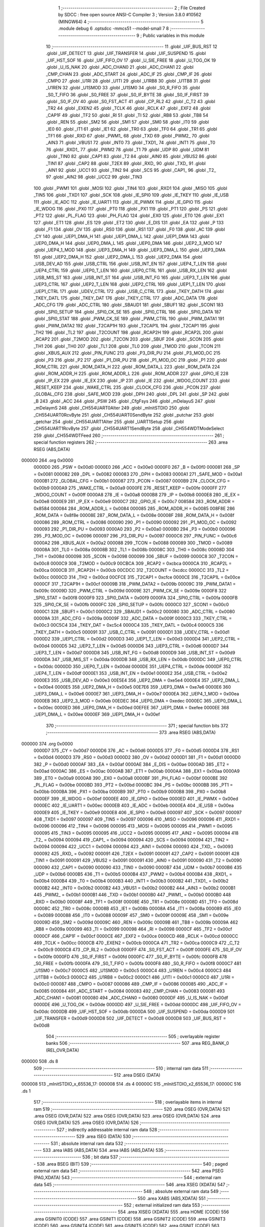                                       1 ;--------------------------------------------------------
                                      2 ; File Created by SDCC : free open source ANSI-C Compiler
                                      3 ; Version 3.8.0 #10562 (MINGW64)
                                      4 ;--------------------------------------------------------
                                      5 	.module debug
                                      6 	.optsdcc -mmcs51 --model-small
                                      7 	
                                      8 ;--------------------------------------------------------
                                      9 ; Public variables in this module
                                     10 ;--------------------------------------------------------
                                     11 	.globl _UIF_BUS_RST
                                     12 	.globl _UIF_DETECT
                                     13 	.globl _UIF_TRANSFER
                                     14 	.globl _UIF_SUSPEND
                                     15 	.globl _UIF_HST_SOF
                                     16 	.globl _UIF_FIFO_OV
                                     17 	.globl _U_SIE_FREE
                                     18 	.globl _U_TOG_OK
                                     19 	.globl _U_IS_NAK
                                     20 	.globl _ADC_CHAN0
                                     21 	.globl _ADC_CHAN1
                                     22 	.globl _CMP_CHAN
                                     23 	.globl _ADC_START
                                     24 	.globl _ADC_IF
                                     25 	.globl _CMP_IF
                                     26 	.globl _CMPO
                                     27 	.globl _U1RI
                                     28 	.globl _U1TI
                                     29 	.globl _U1RB8
                                     30 	.globl _U1TB8
                                     31 	.globl _U1REN
                                     32 	.globl _U1SMOD
                                     33 	.globl _U1SM0
                                     34 	.globl _S0_R_FIFO
                                     35 	.globl _S0_T_FIFO
                                     36 	.globl _S0_FREE
                                     37 	.globl _S0_IF_BYTE
                                     38 	.globl _S0_IF_FIRST
                                     39 	.globl _S0_IF_OV
                                     40 	.globl _S0_FST_ACT
                                     41 	.globl _CP_RL2
                                     42 	.globl _C_T2
                                     43 	.globl _TR2
                                     44 	.globl _EXEN2
                                     45 	.globl _TCLK
                                     46 	.globl _RCLK
                                     47 	.globl _EXF2
                                     48 	.globl _CAP1F
                                     49 	.globl _TF2
                                     50 	.globl _RI
                                     51 	.globl _TI
                                     52 	.globl _RB8
                                     53 	.globl _TB8
                                     54 	.globl _REN
                                     55 	.globl _SM2
                                     56 	.globl _SM1
                                     57 	.globl _SM0
                                     58 	.globl _IT0
                                     59 	.globl _IE0
                                     60 	.globl _IT1
                                     61 	.globl _IE1
                                     62 	.globl _TR0
                                     63 	.globl _TF0
                                     64 	.globl _TR1
                                     65 	.globl _TF1
                                     66 	.globl _RXD
                                     67 	.globl _PWM1_
                                     68 	.globl _TXD
                                     69 	.globl _PWM2_
                                     70 	.globl _AIN3
                                     71 	.globl _VBUS1
                                     72 	.globl _INT0
                                     73 	.globl _TXD1_
                                     74 	.globl _INT1
                                     75 	.globl _T0
                                     76 	.globl _RXD1_
                                     77 	.globl _PWM2
                                     78 	.globl _T1
                                     79 	.globl _UDP
                                     80 	.globl _UDM
                                     81 	.globl _TIN0
                                     82 	.globl _CAP1
                                     83 	.globl _T2
                                     84 	.globl _AIN0
                                     85 	.globl _VBUS2
                                     86 	.globl _TIN1
                                     87 	.globl _CAP2
                                     88 	.globl _T2EX
                                     89 	.globl _RXD_
                                     90 	.globl _TXD_
                                     91 	.globl _AIN1
                                     92 	.globl _UCC1
                                     93 	.globl _TIN2
                                     94 	.globl _SCS
                                     95 	.globl _CAP1_
                                     96 	.globl _T2_
                                     97 	.globl _AIN2
                                     98 	.globl _UCC2
                                     99 	.globl _TIN3
                                    100 	.globl _PWM1
                                    101 	.globl _MOSI
                                    102 	.globl _TIN4
                                    103 	.globl _RXD1
                                    104 	.globl _MISO
                                    105 	.globl _TIN5
                                    106 	.globl _TXD1
                                    107 	.globl _SCK
                                    108 	.globl _IE_SPI0
                                    109 	.globl _IE_TKEY
                                    110 	.globl _IE_USB
                                    111 	.globl _IE_ADC
                                    112 	.globl _IE_UART1
                                    113 	.globl _IE_PWMX
                                    114 	.globl _IE_GPIO
                                    115 	.globl _IE_WDOG
                                    116 	.globl _PX0
                                    117 	.globl _PT0
                                    118 	.globl _PX1
                                    119 	.globl _PT1
                                    120 	.globl _PS
                                    121 	.globl _PT2
                                    122 	.globl _PL_FLAG
                                    123 	.globl _PH_FLAG
                                    124 	.globl _EX0
                                    125 	.globl _ET0
                                    126 	.globl _EX1
                                    127 	.globl _ET1
                                    128 	.globl _ES
                                    129 	.globl _ET2
                                    130 	.globl _E_DIS
                                    131 	.globl _EA
                                    132 	.globl _P
                                    133 	.globl _F1
                                    134 	.globl _OV
                                    135 	.globl _RS0
                                    136 	.globl _RS1
                                    137 	.globl _F0
                                    138 	.globl _AC
                                    139 	.globl _CY
                                    140 	.globl _UEP1_DMA_H
                                    141 	.globl _UEP1_DMA_L
                                    142 	.globl _UEP1_DMA
                                    143 	.globl _UEP0_DMA_H
                                    144 	.globl _UEP0_DMA_L
                                    145 	.globl _UEP0_DMA
                                    146 	.globl _UEP2_3_MOD
                                    147 	.globl _UEP4_1_MOD
                                    148 	.globl _UEP3_DMA_H
                                    149 	.globl _UEP3_DMA_L
                                    150 	.globl _UEP3_DMA
                                    151 	.globl _UEP2_DMA_H
                                    152 	.globl _UEP2_DMA_L
                                    153 	.globl _UEP2_DMA
                                    154 	.globl _USB_DEV_AD
                                    155 	.globl _USB_CTRL
                                    156 	.globl _USB_INT_EN
                                    157 	.globl _UEP4_T_LEN
                                    158 	.globl _UEP4_CTRL
                                    159 	.globl _UEP0_T_LEN
                                    160 	.globl _UEP0_CTRL
                                    161 	.globl _USB_RX_LEN
                                    162 	.globl _USB_MIS_ST
                                    163 	.globl _USB_INT_ST
                                    164 	.globl _USB_INT_FG
                                    165 	.globl _UEP3_T_LEN
                                    166 	.globl _UEP3_CTRL
                                    167 	.globl _UEP2_T_LEN
                                    168 	.globl _UEP2_CTRL
                                    169 	.globl _UEP1_T_LEN
                                    170 	.globl _UEP1_CTRL
                                    171 	.globl _UDEV_CTRL
                                    172 	.globl _USB_C_CTRL
                                    173 	.globl _TKEY_DATH
                                    174 	.globl _TKEY_DATL
                                    175 	.globl _TKEY_DAT
                                    176 	.globl _TKEY_CTRL
                                    177 	.globl _ADC_DATA
                                    178 	.globl _ADC_CFG
                                    179 	.globl _ADC_CTRL
                                    180 	.globl _SBAUD1
                                    181 	.globl _SBUF1
                                    182 	.globl _SCON1
                                    183 	.globl _SPI0_SETUP
                                    184 	.globl _SPI0_CK_SE
                                    185 	.globl _SPI0_CTRL
                                    186 	.globl _SPI0_DATA
                                    187 	.globl _SPI0_STAT
                                    188 	.globl _PWM_CK_SE
                                    189 	.globl _PWM_CTRL
                                    190 	.globl _PWM_DATA1
                                    191 	.globl _PWM_DATA2
                                    192 	.globl _T2CAP1H
                                    193 	.globl _T2CAP1L
                                    194 	.globl _T2CAP1
                                    195 	.globl _TH2
                                    196 	.globl _TL2
                                    197 	.globl _T2COUNT
                                    198 	.globl _RCAP2H
                                    199 	.globl _RCAP2L
                                    200 	.globl _RCAP2
                                    201 	.globl _T2MOD
                                    202 	.globl _T2CON
                                    203 	.globl _SBUF
                                    204 	.globl _SCON
                                    205 	.globl _TH1
                                    206 	.globl _TH0
                                    207 	.globl _TL1
                                    208 	.globl _TL0
                                    209 	.globl _TMOD
                                    210 	.globl _TCON
                                    211 	.globl _XBUS_AUX
                                    212 	.globl _PIN_FUNC
                                    213 	.globl _P3_DIR_PU
                                    214 	.globl _P3_MOD_OC
                                    215 	.globl _P3
                                    216 	.globl _P2
                                    217 	.globl _P1_DIR_PU
                                    218 	.globl _P1_MOD_OC
                                    219 	.globl _P1
                                    220 	.globl _ROM_CTRL
                                    221 	.globl _ROM_DATA_H
                                    222 	.globl _ROM_DATA_L
                                    223 	.globl _ROM_DATA
                                    224 	.globl _ROM_ADDR_H
                                    225 	.globl _ROM_ADDR_L
                                    226 	.globl _ROM_ADDR
                                    227 	.globl _GPIO_IE
                                    228 	.globl _IP_EX
                                    229 	.globl _IE_EX
                                    230 	.globl _IP
                                    231 	.globl _IE
                                    232 	.globl _WDOG_COUNT
                                    233 	.globl _RESET_KEEP
                                    234 	.globl _WAKE_CTRL
                                    235 	.globl _CLOCK_CFG
                                    236 	.globl _PCON
                                    237 	.globl _GLOBAL_CFG
                                    238 	.globl _SAFE_MOD
                                    239 	.globl _DPH
                                    240 	.globl _DPL
                                    241 	.globl _SP
                                    242 	.globl _B
                                    243 	.globl _ACC
                                    244 	.globl _PSW
                                    245 	.globl _CfgFsys
                                    246 	.globl _mDelayuS
                                    247 	.globl _mDelaymS
                                    248 	.globl _CH554UART0Alter
                                    249 	.globl _mInitSTDIO
                                    250 	.globl _CH554UART0RcvByte
                                    251 	.globl _CH554UART0SendByte
                                    252 	.globl _putchar
                                    253 	.globl _getchar
                                    254 	.globl _CH554UART1Alter
                                    255 	.globl _UART1Setup
                                    256 	.globl _CH554UART1RcvByte
                                    257 	.globl _CH554UART1SendByte
                                    258 	.globl _CH554WDTModeSelect
                                    259 	.globl _CH554WDTFeed
                                    260 ;--------------------------------------------------------
                                    261 ; special function registers
                                    262 ;--------------------------------------------------------
                                    263 	.area RSEG    (ABS,DATA)
      000000                        264 	.org 0x0000
                           0000D0   265 _PSW	=	0x00d0
                           0000E0   266 _ACC	=	0x00e0
                           0000F0   267 _B	=	0x00f0
                           000081   268 _SP	=	0x0081
                           000082   269 _DPL	=	0x0082
                           000083   270 _DPH	=	0x0083
                           0000A1   271 _SAFE_MOD	=	0x00a1
                           0000B1   272 _GLOBAL_CFG	=	0x00b1
                           000087   273 _PCON	=	0x0087
                           0000B9   274 _CLOCK_CFG	=	0x00b9
                           0000A9   275 _WAKE_CTRL	=	0x00a9
                           0000FE   276 _RESET_KEEP	=	0x00fe
                           0000FF   277 _WDOG_COUNT	=	0x00ff
                           0000A8   278 _IE	=	0x00a8
                           0000B8   279 _IP	=	0x00b8
                           0000E8   280 _IE_EX	=	0x00e8
                           0000E9   281 _IP_EX	=	0x00e9
                           0000C7   282 _GPIO_IE	=	0x00c7
                           008584   283 _ROM_ADDR	=	0x8584
                           000084   284 _ROM_ADDR_L	=	0x0084
                           000085   285 _ROM_ADDR_H	=	0x0085
                           008F8E   286 _ROM_DATA	=	0x8f8e
                           00008E   287 _ROM_DATA_L	=	0x008e
                           00008F   288 _ROM_DATA_H	=	0x008f
                           000086   289 _ROM_CTRL	=	0x0086
                           000090   290 _P1	=	0x0090
                           000092   291 _P1_MOD_OC	=	0x0092
                           000093   292 _P1_DIR_PU	=	0x0093
                           0000A0   293 _P2	=	0x00a0
                           0000B0   294 _P3	=	0x00b0
                           000096   295 _P3_MOD_OC	=	0x0096
                           000097   296 _P3_DIR_PU	=	0x0097
                           0000C6   297 _PIN_FUNC	=	0x00c6
                           0000A2   298 _XBUS_AUX	=	0x00a2
                           000088   299 _TCON	=	0x0088
                           000089   300 _TMOD	=	0x0089
                           00008A   301 _TL0	=	0x008a
                           00008B   302 _TL1	=	0x008b
                           00008C   303 _TH0	=	0x008c
                           00008D   304 _TH1	=	0x008d
                           000098   305 _SCON	=	0x0098
                           000099   306 _SBUF	=	0x0099
                           0000C8   307 _T2CON	=	0x00c8
                           0000C9   308 _T2MOD	=	0x00c9
                           00CBCA   309 _RCAP2	=	0xcbca
                           0000CA   310 _RCAP2L	=	0x00ca
                           0000CB   311 _RCAP2H	=	0x00cb
                           00CDCC   312 _T2COUNT	=	0xcdcc
                           0000CC   313 _TL2	=	0x00cc
                           0000CD   314 _TH2	=	0x00cd
                           00CFCE   315 _T2CAP1	=	0xcfce
                           0000CE   316 _T2CAP1L	=	0x00ce
                           0000CF   317 _T2CAP1H	=	0x00cf
                           00009B   318 _PWM_DATA2	=	0x009b
                           00009C   319 _PWM_DATA1	=	0x009c
                           00009D   320 _PWM_CTRL	=	0x009d
                           00009E   321 _PWM_CK_SE	=	0x009e
                           0000F8   322 _SPI0_STAT	=	0x00f8
                           0000F9   323 _SPI0_DATA	=	0x00f9
                           0000FA   324 _SPI0_CTRL	=	0x00fa
                           0000FB   325 _SPI0_CK_SE	=	0x00fb
                           0000FC   326 _SPI0_SETUP	=	0x00fc
                           0000C0   327 _SCON1	=	0x00c0
                           0000C1   328 _SBUF1	=	0x00c1
                           0000C2   329 _SBAUD1	=	0x00c2
                           000080   330 _ADC_CTRL	=	0x0080
                           00009A   331 _ADC_CFG	=	0x009a
                           00009F   332 _ADC_DATA	=	0x009f
                           0000C3   333 _TKEY_CTRL	=	0x00c3
                           00C5C4   334 _TKEY_DAT	=	0xc5c4
                           0000C4   335 _TKEY_DATL	=	0x00c4
                           0000C5   336 _TKEY_DATH	=	0x00c5
                           000091   337 _USB_C_CTRL	=	0x0091
                           0000D1   338 _UDEV_CTRL	=	0x00d1
                           0000D2   339 _UEP1_CTRL	=	0x00d2
                           0000D3   340 _UEP1_T_LEN	=	0x00d3
                           0000D4   341 _UEP2_CTRL	=	0x00d4
                           0000D5   342 _UEP2_T_LEN	=	0x00d5
                           0000D6   343 _UEP3_CTRL	=	0x00d6
                           0000D7   344 _UEP3_T_LEN	=	0x00d7
                           0000D8   345 _USB_INT_FG	=	0x00d8
                           0000D9   346 _USB_INT_ST	=	0x00d9
                           0000DA   347 _USB_MIS_ST	=	0x00da
                           0000DB   348 _USB_RX_LEN	=	0x00db
                           0000DC   349 _UEP0_CTRL	=	0x00dc
                           0000DD   350 _UEP0_T_LEN	=	0x00dd
                           0000DE   351 _UEP4_CTRL	=	0x00de
                           0000DF   352 _UEP4_T_LEN	=	0x00df
                           0000E1   353 _USB_INT_EN	=	0x00e1
                           0000E2   354 _USB_CTRL	=	0x00e2
                           0000E3   355 _USB_DEV_AD	=	0x00e3
                           00E5E4   356 _UEP2_DMA	=	0xe5e4
                           0000E4   357 _UEP2_DMA_L	=	0x00e4
                           0000E5   358 _UEP2_DMA_H	=	0x00e5
                           00E7E6   359 _UEP3_DMA	=	0xe7e6
                           0000E6   360 _UEP3_DMA_L	=	0x00e6
                           0000E7   361 _UEP3_DMA_H	=	0x00e7
                           0000EA   362 _UEP4_1_MOD	=	0x00ea
                           0000EB   363 _UEP2_3_MOD	=	0x00eb
                           00EDEC   364 _UEP0_DMA	=	0xedec
                           0000EC   365 _UEP0_DMA_L	=	0x00ec
                           0000ED   366 _UEP0_DMA_H	=	0x00ed
                           00EFEE   367 _UEP1_DMA	=	0xefee
                           0000EE   368 _UEP1_DMA_L	=	0x00ee
                           0000EF   369 _UEP1_DMA_H	=	0x00ef
                                    370 ;--------------------------------------------------------
                                    371 ; special function bits
                                    372 ;--------------------------------------------------------
                                    373 	.area RSEG    (ABS,DATA)
      000000                        374 	.org 0x0000
                           0000D7   375 _CY	=	0x00d7
                           0000D6   376 _AC	=	0x00d6
                           0000D5   377 _F0	=	0x00d5
                           0000D4   378 _RS1	=	0x00d4
                           0000D3   379 _RS0	=	0x00d3
                           0000D2   380 _OV	=	0x00d2
                           0000D1   381 _F1	=	0x00d1
                           0000D0   382 _P	=	0x00d0
                           0000AF   383 _EA	=	0x00af
                           0000AE   384 _E_DIS	=	0x00ae
                           0000AD   385 _ET2	=	0x00ad
                           0000AC   386 _ES	=	0x00ac
                           0000AB   387 _ET1	=	0x00ab
                           0000AA   388 _EX1	=	0x00aa
                           0000A9   389 _ET0	=	0x00a9
                           0000A8   390 _EX0	=	0x00a8
                           0000BF   391 _PH_FLAG	=	0x00bf
                           0000BE   392 _PL_FLAG	=	0x00be
                           0000BD   393 _PT2	=	0x00bd
                           0000BC   394 _PS	=	0x00bc
                           0000BB   395 _PT1	=	0x00bb
                           0000BA   396 _PX1	=	0x00ba
                           0000B9   397 _PT0	=	0x00b9
                           0000B8   398 _PX0	=	0x00b8
                           0000EF   399 _IE_WDOG	=	0x00ef
                           0000EE   400 _IE_GPIO	=	0x00ee
                           0000ED   401 _IE_PWMX	=	0x00ed
                           0000EC   402 _IE_UART1	=	0x00ec
                           0000EB   403 _IE_ADC	=	0x00eb
                           0000EA   404 _IE_USB	=	0x00ea
                           0000E9   405 _IE_TKEY	=	0x00e9
                           0000E8   406 _IE_SPI0	=	0x00e8
                           000097   407 _SCK	=	0x0097
                           000097   408 _TXD1	=	0x0097
                           000097   409 _TIN5	=	0x0097
                           000096   410 _MISO	=	0x0096
                           000096   411 _RXD1	=	0x0096
                           000096   412 _TIN4	=	0x0096
                           000095   413 _MOSI	=	0x0095
                           000095   414 _PWM1	=	0x0095
                           000095   415 _TIN3	=	0x0095
                           000095   416 _UCC2	=	0x0095
                           000095   417 _AIN2	=	0x0095
                           000094   418 _T2_	=	0x0094
                           000094   419 _CAP1_	=	0x0094
                           000094   420 _SCS	=	0x0094
                           000094   421 _TIN2	=	0x0094
                           000094   422 _UCC1	=	0x0094
                           000094   423 _AIN1	=	0x0094
                           000093   424 _TXD_	=	0x0093
                           000092   425 _RXD_	=	0x0092
                           000091   426 _T2EX	=	0x0091
                           000091   427 _CAP2	=	0x0091
                           000091   428 _TIN1	=	0x0091
                           000091   429 _VBUS2	=	0x0091
                           000091   430 _AIN0	=	0x0091
                           000090   431 _T2	=	0x0090
                           000090   432 _CAP1	=	0x0090
                           000090   433 _TIN0	=	0x0090
                           0000B7   434 _UDM	=	0x00b7
                           0000B6   435 _UDP	=	0x00b6
                           0000B5   436 _T1	=	0x00b5
                           0000B4   437 _PWM2	=	0x00b4
                           0000B4   438 _RXD1_	=	0x00b4
                           0000B4   439 _T0	=	0x00b4
                           0000B3   440 _INT1	=	0x00b3
                           0000B2   441 _TXD1_	=	0x00b2
                           0000B2   442 _INT0	=	0x00b2
                           0000B2   443 _VBUS1	=	0x00b2
                           0000B2   444 _AIN3	=	0x00b2
                           0000B1   445 _PWM2_	=	0x00b1
                           0000B1   446 _TXD	=	0x00b1
                           0000B0   447 _PWM1_	=	0x00b0
                           0000B0   448 _RXD	=	0x00b0
                           00008F   449 _TF1	=	0x008f
                           00008E   450 _TR1	=	0x008e
                           00008D   451 _TF0	=	0x008d
                           00008C   452 _TR0	=	0x008c
                           00008B   453 _IE1	=	0x008b
                           00008A   454 _IT1	=	0x008a
                           000089   455 _IE0	=	0x0089
                           000088   456 _IT0	=	0x0088
                           00009F   457 _SM0	=	0x009f
                           00009E   458 _SM1	=	0x009e
                           00009D   459 _SM2	=	0x009d
                           00009C   460 _REN	=	0x009c
                           00009B   461 _TB8	=	0x009b
                           00009A   462 _RB8	=	0x009a
                           000099   463 _TI	=	0x0099
                           000098   464 _RI	=	0x0098
                           0000CF   465 _TF2	=	0x00cf
                           0000CF   466 _CAP1F	=	0x00cf
                           0000CE   467 _EXF2	=	0x00ce
                           0000CD   468 _RCLK	=	0x00cd
                           0000CC   469 _TCLK	=	0x00cc
                           0000CB   470 _EXEN2	=	0x00cb
                           0000CA   471 _TR2	=	0x00ca
                           0000C9   472 _C_T2	=	0x00c9
                           0000C8   473 _CP_RL2	=	0x00c8
                           0000FF   474 _S0_FST_ACT	=	0x00ff
                           0000FE   475 _S0_IF_OV	=	0x00fe
                           0000FD   476 _S0_IF_FIRST	=	0x00fd
                           0000FC   477 _S0_IF_BYTE	=	0x00fc
                           0000FB   478 _S0_FREE	=	0x00fb
                           0000FA   479 _S0_T_FIFO	=	0x00fa
                           0000F8   480 _S0_R_FIFO	=	0x00f8
                           0000C7   481 _U1SM0	=	0x00c7
                           0000C5   482 _U1SMOD	=	0x00c5
                           0000C4   483 _U1REN	=	0x00c4
                           0000C3   484 _U1TB8	=	0x00c3
                           0000C2   485 _U1RB8	=	0x00c2
                           0000C1   486 _U1TI	=	0x00c1
                           0000C0   487 _U1RI	=	0x00c0
                           000087   488 _CMPO	=	0x0087
                           000086   489 _CMP_IF	=	0x0086
                           000085   490 _ADC_IF	=	0x0085
                           000084   491 _ADC_START	=	0x0084
                           000083   492 _CMP_CHAN	=	0x0083
                           000081   493 _ADC_CHAN1	=	0x0081
                           000080   494 _ADC_CHAN0	=	0x0080
                           0000DF   495 _U_IS_NAK	=	0x00df
                           0000DE   496 _U_TOG_OK	=	0x00de
                           0000DD   497 _U_SIE_FREE	=	0x00dd
                           0000DC   498 _UIF_FIFO_OV	=	0x00dc
                           0000DB   499 _UIF_HST_SOF	=	0x00db
                           0000DA   500 _UIF_SUSPEND	=	0x00da
                           0000D9   501 _UIF_TRANSFER	=	0x00d9
                           0000D8   502 _UIF_DETECT	=	0x00d8
                           0000D8   503 _UIF_BUS_RST	=	0x00d8
                                    504 ;--------------------------------------------------------
                                    505 ; overlayable register banks
                                    506 ;--------------------------------------------------------
                                    507 	.area REG_BANK_0	(REL,OVR,DATA)
      000000                        508 	.ds 8
                                    509 ;--------------------------------------------------------
                                    510 ; internal ram data
                                    511 ;--------------------------------------------------------
                                    512 	.area DSEG    (DATA)
      000008                        513 _mInitSTDIO_x_65536_17:
      000008                        514 	.ds 4
      00000C                        515 _mInitSTDIO_x2_65536_17:
      00000C                        516 	.ds 1
                                    517 ;--------------------------------------------------------
                                    518 ; overlayable items in internal ram 
                                    519 ;--------------------------------------------------------
                                    520 	.area	OSEG    (OVR,DATA)
                                    521 	.area	OSEG    (OVR,DATA)
                                    522 	.area	OSEG    (OVR,DATA)
                                    523 	.area	OSEG    (OVR,DATA)
                                    524 	.area	OSEG    (OVR,DATA)
                                    525 	.area	OSEG    (OVR,DATA)
                                    526 ;--------------------------------------------------------
                                    527 ; indirectly addressable internal ram data
                                    528 ;--------------------------------------------------------
                                    529 	.area ISEG    (DATA)
                                    530 ;--------------------------------------------------------
                                    531 ; absolute internal ram data
                                    532 ;--------------------------------------------------------
                                    533 	.area IABS    (ABS,DATA)
                                    534 	.area IABS    (ABS,DATA)
                                    535 ;--------------------------------------------------------
                                    536 ; bit data
                                    537 ;--------------------------------------------------------
                                    538 	.area BSEG    (BIT)
                                    539 ;--------------------------------------------------------
                                    540 ; paged external ram data
                                    541 ;--------------------------------------------------------
                                    542 	.area PSEG    (PAG,XDATA)
                                    543 ;--------------------------------------------------------
                                    544 ; external ram data
                                    545 ;--------------------------------------------------------
                                    546 	.area XSEG    (XDATA)
                                    547 ;--------------------------------------------------------
                                    548 ; absolute external ram data
                                    549 ;--------------------------------------------------------
                                    550 	.area XABS    (ABS,XDATA)
                                    551 ;--------------------------------------------------------
                                    552 ; external initialized ram data
                                    553 ;--------------------------------------------------------
                                    554 	.area XISEG   (XDATA)
                                    555 	.area HOME    (CODE)
                                    556 	.area GSINIT0 (CODE)
                                    557 	.area GSINIT1 (CODE)
                                    558 	.area GSINIT2 (CODE)
                                    559 	.area GSINIT3 (CODE)
                                    560 	.area GSINIT4 (CODE)
                                    561 	.area GSINIT5 (CODE)
                                    562 	.area GSINIT  (CODE)
                                    563 	.area GSFINAL (CODE)
                                    564 	.area CSEG    (CODE)
                                    565 ;--------------------------------------------------------
                                    566 ; global & static initialisations
                                    567 ;--------------------------------------------------------
                                    568 	.area HOME    (CODE)
                                    569 	.area GSINIT  (CODE)
                                    570 	.area GSFINAL (CODE)
                                    571 	.area GSINIT  (CODE)
                                    572 ;--------------------------------------------------------
                                    573 ; Home
                                    574 ;--------------------------------------------------------
                                    575 	.area HOME    (CODE)
                                    576 	.area HOME    (CODE)
                                    577 ;--------------------------------------------------------
                                    578 ; code
                                    579 ;--------------------------------------------------------
                                    580 	.area CSEG    (CODE)
                                    581 ;------------------------------------------------------------
                                    582 ;Allocation info for local variables in function 'CfgFsys'
                                    583 ;------------------------------------------------------------
                                    584 ;	../include/debug.c:27: void	CfgFsys( )  
                                    585 ;	-----------------------------------------
                                    586 ;	 function CfgFsys
                                    587 ;	-----------------------------------------
      000078                        588 _CfgFsys:
                           000007   589 	ar7 = 0x07
                           000006   590 	ar6 = 0x06
                           000005   591 	ar5 = 0x05
                           000004   592 	ar4 = 0x04
                           000003   593 	ar3 = 0x03
                           000002   594 	ar2 = 0x02
                           000001   595 	ar1 = 0x01
                           000000   596 	ar0 = 0x00
                                    597 ;	../include/debug.c:34: SAFE_MOD = 0x55;
      000078 75 A1 55         [24]  598 	mov	_SAFE_MOD,#0x55
                                    599 ;	../include/debug.c:35: SAFE_MOD = 0xAA;
      00007B 75 A1 AA         [24]  600 	mov	_SAFE_MOD,#0xaa
                                    601 ;	../include/debug.c:42: CLOCK_CFG = CLOCK_CFG & ~ MASK_SYS_CK_SEL | 0x05;  // 16MHz	
      00007E 74 F8            [12]  602 	mov	a,#0xf8
      000080 55 B9            [12]  603 	anl	a,_CLOCK_CFG
      000082 FF               [12]  604 	mov	r7,a
      000083 43 07 05         [24]  605 	orl	ar7,#0x05
      000086 8F B9            [24]  606 	mov	_CLOCK_CFG,r7
                                    607 ;	../include/debug.c:57: SAFE_MOD = 0x00;
      000088 75 A1 00         [24]  608 	mov	_SAFE_MOD,#0x00
                                    609 ;	../include/debug.c:58: }
      00008B 22               [24]  610 	ret
                                    611 ;------------------------------------------------------------
                                    612 ;Allocation info for local variables in function 'mDelayuS'
                                    613 ;------------------------------------------------------------
                                    614 ;n                         Allocated to registers 
                                    615 ;------------------------------------------------------------
                                    616 ;	../include/debug.c:69: void	mDelayuS( uint16_t n )  // 以uS为单位延时
                                    617 ;	-----------------------------------------
                                    618 ;	 function mDelayuS
                                    619 ;	-----------------------------------------
      00008C                        620 _mDelayuS:
      00008C AE 82            [24]  621 	mov	r6,dpl
      00008E AF 83            [24]  622 	mov	r7,dph
                                    623 ;	../include/debug.c:82: while ( n ) {  // total = 12~13 Fsys cycles, 1uS @Fsys=12MHz
      000090                        624 00101$:
      000090 EE               [12]  625 	mov	a,r6
      000091 4F               [12]  626 	orl	a,r7
      000092 60 0D            [24]  627 	jz	00104$
                                    628 ;	../include/debug.c:83: ++ SAFE_MOD;  // 2 Fsys cycles, for higher Fsys, add operation here
      000094 05 A1            [12]  629 	inc	_SAFE_MOD
                                    630 ;	../include/debug.c:86: ++ SAFE_MOD;
      000096 05 A1            [12]  631 	inc	_SAFE_MOD
                                    632 ;	../include/debug.c:89: ++ SAFE_MOD;
      000098 05 A1            [12]  633 	inc	_SAFE_MOD
                                    634 ;	../include/debug.c:116: -- n;
      00009A 1E               [12]  635 	dec	r6
      00009B BE FF 01         [24]  636 	cjne	r6,#0xff,00116$
      00009E 1F               [12]  637 	dec	r7
      00009F                        638 00116$:
      00009F 80 EF            [24]  639 	sjmp	00101$
      0000A1                        640 00104$:
                                    641 ;	../include/debug.c:118: }
      0000A1 22               [24]  642 	ret
                                    643 ;------------------------------------------------------------
                                    644 ;Allocation info for local variables in function 'mDelaymS'
                                    645 ;------------------------------------------------------------
                                    646 ;n                         Allocated to registers 
                                    647 ;------------------------------------------------------------
                                    648 ;	../include/debug.c:127: void	mDelaymS( uint16_t n )                                                  // 以mS为单位延时
                                    649 ;	-----------------------------------------
                                    650 ;	 function mDelaymS
                                    651 ;	-----------------------------------------
      0000A2                        652 _mDelaymS:
      0000A2 AE 82            [24]  653 	mov	r6,dpl
      0000A4 AF 83            [24]  654 	mov	r7,dph
                                    655 ;	../include/debug.c:129: while ( n ) {
      0000A6                        656 00101$:
      0000A6 EE               [12]  657 	mov	a,r6
      0000A7 4F               [12]  658 	orl	a,r7
      0000A8 60 15            [24]  659 	jz	00104$
                                    660 ;	../include/debug.c:134: mDelayuS( 1000 );
      0000AA 90 03 E8         [24]  661 	mov	dptr,#0x03e8
      0000AD C0 07            [24]  662 	push	ar7
      0000AF C0 06            [24]  663 	push	ar6
      0000B1 12 00 8C         [24]  664 	lcall	_mDelayuS
      0000B4 D0 06            [24]  665 	pop	ar6
      0000B6 D0 07            [24]  666 	pop	ar7
                                    667 ;	../include/debug.c:136: -- n;
      0000B8 1E               [12]  668 	dec	r6
      0000B9 BE FF 01         [24]  669 	cjne	r6,#0xff,00116$
      0000BC 1F               [12]  670 	dec	r7
      0000BD                        671 00116$:
      0000BD 80 E7            [24]  672 	sjmp	00101$
      0000BF                        673 00104$:
                                    674 ;	../include/debug.c:138: }                                         
      0000BF 22               [24]  675 	ret
                                    676 ;------------------------------------------------------------
                                    677 ;Allocation info for local variables in function 'CH554UART0Alter'
                                    678 ;------------------------------------------------------------
                                    679 ;	../include/debug.c:147: void CH554UART0Alter()
                                    680 ;	-----------------------------------------
                                    681 ;	 function CH554UART0Alter
                                    682 ;	-----------------------------------------
      0000C0                        683 _CH554UART0Alter:
                                    684 ;	../include/debug.c:149: PIN_FUNC |= bUART0_PIN_X;                                                  //串口映射到P1.2和P1.3
      0000C0 AE C6            [24]  685 	mov	r6,_PIN_FUNC
      0000C2 43 06 10         [24]  686 	orl	ar6,#0x10
      0000C5 8E C6            [24]  687 	mov	_PIN_FUNC,r6
                                    688 ;	../include/debug.c:150: }
      0000C7 22               [24]  689 	ret
                                    690 ;------------------------------------------------------------
                                    691 ;Allocation info for local variables in function 'mInitSTDIO'
                                    692 ;------------------------------------------------------------
                                    693 ;x                         Allocated with name '_mInitSTDIO_x_65536_17'
                                    694 ;x2                        Allocated with name '_mInitSTDIO_x2_65536_17'
                                    695 ;------------------------------------------------------------
                                    696 ;	../include/debug.c:161: void	mInitSTDIO( )
                                    697 ;	-----------------------------------------
                                    698 ;	 function mInitSTDIO
                                    699 ;	-----------------------------------------
      0000C8                        700 _mInitSTDIO:
                                    701 ;	../include/debug.c:166: SM0 = 0;
                                    702 ;	assignBit
      0000C8 C2 9F            [12]  703 	clr	_SM0
                                    704 ;	../include/debug.c:167: SM1 = 1;
                                    705 ;	assignBit
      0000CA D2 9E            [12]  706 	setb	_SM1
                                    707 ;	../include/debug.c:168: SM2 = 0;                                                                   //串口0使用模式1
                                    708 ;	assignBit
      0000CC C2 9D            [12]  709 	clr	_SM2
                                    710 ;	../include/debug.c:170: RCLK = 0;                                                                  //UART0接收时钟
                                    711 ;	assignBit
      0000CE C2 CD            [12]  712 	clr	_RCLK
                                    713 ;	../include/debug.c:171: TCLK = 0;                                                                  //UART0发送时钟
                                    714 ;	assignBit
      0000D0 C2 CC            [12]  715 	clr	_TCLK
                                    716 ;	../include/debug.c:172: PCON |= SMOD;
      0000D2 AE 87            [24]  717 	mov	r6,_PCON
      0000D4 43 06 80         [24]  718 	orl	ar6,#0x80
      0000D7 8E 87            [24]  719 	mov	_PCON,r6
                                    720 ;	../include/debug.c:173: x = 10 * FREQ_SYS / UART0_BAUD / 16;                                       //如果更改主频，注意x的值不要溢出
      0000D9 75 08 11         [24]  721 	mov	_mInitSTDIO_x_65536_17,#0x11
      0000DC 75 09 04         [24]  722 	mov	(_mInitSTDIO_x_65536_17 + 1),#0x04
      0000DF E4               [12]  723 	clr	a
      0000E0 F5 0A            [12]  724 	mov	(_mInitSTDIO_x_65536_17 + 2),a
      0000E2 F5 0B            [12]  725 	mov	(_mInitSTDIO_x_65536_17 + 3),a
                                    726 ;	../include/debug.c:174: x2 = x % 10;
      0000E4 75 0D 0A         [24]  727 	mov	__modulong_PARM_2,#0x0a
      0000E7 F5 0E            [12]  728 	mov	(__modulong_PARM_2 + 1),a
      0000E9 F5 0F            [12]  729 	mov	(__modulong_PARM_2 + 2),a
      0000EB F5 10            [12]  730 	mov	(__modulong_PARM_2 + 3),a
      0000ED 85 08 82         [24]  731 	mov	dpl,_mInitSTDIO_x_65536_17
      0000F0 85 09 83         [24]  732 	mov	dph,(_mInitSTDIO_x_65536_17 + 1)
      0000F3 85 0A F0         [24]  733 	mov	b,(_mInitSTDIO_x_65536_17 + 2)
      0000F6 E5 0B            [12]  734 	mov	a,(_mInitSTDIO_x_65536_17 + 3)
      0000F8 12 01 D0         [24]  735 	lcall	__modulong
      0000FB AC 82            [24]  736 	mov	r4,dpl
      0000FD 8C 0C            [24]  737 	mov	_mInitSTDIO_x2_65536_17,r4
                                    738 ;	../include/debug.c:175: x /= 10;
      0000FF 75 0D 0A         [24]  739 	mov	__divulong_PARM_2,#0x0a
      000102 E4               [12]  740 	clr	a
      000103 F5 0E            [12]  741 	mov	(__divulong_PARM_2 + 1),a
      000105 F5 0F            [12]  742 	mov	(__divulong_PARM_2 + 2),a
      000107 F5 10            [12]  743 	mov	(__divulong_PARM_2 + 3),a
      000109 85 08 82         [24]  744 	mov	dpl,_mInitSTDIO_x_65536_17
      00010C 85 09 83         [24]  745 	mov	dph,(_mInitSTDIO_x_65536_17 + 1)
      00010F 85 0A F0         [24]  746 	mov	b,(_mInitSTDIO_x_65536_17 + 2)
      000112 E5 0B            [12]  747 	mov	a,(_mInitSTDIO_x_65536_17 + 3)
      000114 12 02 53         [24]  748 	lcall	__divulong
      000117 85 82 08         [24]  749 	mov	_mInitSTDIO_x_65536_17,dpl
      00011A 85 83 09         [24]  750 	mov	(_mInitSTDIO_x_65536_17 + 1),dph
      00011D 85 F0 0A         [24]  751 	mov	(_mInitSTDIO_x_65536_17 + 2),b
      000120 F5 0B            [12]  752 	mov	(_mInitSTDIO_x_65536_17 + 3),a
                                    753 ;	../include/debug.c:176: if ( x2 >= 5 ) x ++;                                                       //四舍五入
      000122 74 FB            [12]  754 	mov	a,#0x100 - 0x05
      000124 25 0C            [12]  755 	add	a,_mInitSTDIO_x2_65536_17
      000126 50 15            [24]  756 	jnc	00102$
      000128 74 01            [12]  757 	mov	a,#0x01
      00012A 25 08            [12]  758 	add	a,_mInitSTDIO_x_65536_17
      00012C F5 08            [12]  759 	mov	_mInitSTDIO_x_65536_17,a
      00012E E4               [12]  760 	clr	a
      00012F 35 09            [12]  761 	addc	a,(_mInitSTDIO_x_65536_17 + 1)
      000131 F5 09            [12]  762 	mov	(_mInitSTDIO_x_65536_17 + 1),a
      000133 E4               [12]  763 	clr	a
      000134 35 0A            [12]  764 	addc	a,(_mInitSTDIO_x_65536_17 + 2)
      000136 F5 0A            [12]  765 	mov	(_mInitSTDIO_x_65536_17 + 2),a
      000138 E4               [12]  766 	clr	a
      000139 35 0B            [12]  767 	addc	a,(_mInitSTDIO_x_65536_17 + 3)
      00013B F5 0B            [12]  768 	mov	(_mInitSTDIO_x_65536_17 + 3),a
      00013D                        769 00102$:
                                    770 ;	../include/debug.c:178: TMOD = TMOD & ~ bT1_GATE & ~ bT1_CT & ~ MASK_T1_MOD | bT1_M1;              //0X20，Timer1作为8位自动重载定时器
      00013D 74 0F            [12]  771 	mov	a,#0x0f
      00013F 55 89            [12]  772 	anl	a,_TMOD
      000141 FF               [12]  773 	mov	r7,a
      000142 43 07 20         [24]  774 	orl	ar7,#0x20
      000145 8F 89            [24]  775 	mov	_TMOD,r7
                                    776 ;	../include/debug.c:179: T2MOD = T2MOD | bTMR_CLK | bT1_CLK;                                        //Timer1时钟选择
      000147 43 C9 A0         [24]  777 	orl	_T2MOD,#0xa0
                                    778 ;	../include/debug.c:180: TH1 = 0-x;                                                                 //12MHz晶振,buad/12为实际需设置波特率
      00014A AF 08            [24]  779 	mov	r7,_mInitSTDIO_x_65536_17
      00014C C3               [12]  780 	clr	c
      00014D E4               [12]  781 	clr	a
      00014E 9F               [12]  782 	subb	a,r7
      00014F F5 8D            [12]  783 	mov	_TH1,a
                                    784 ;	../include/debug.c:181: TR1 = 1;                                                                   //启动定时器1
                                    785 ;	assignBit
      000151 D2 8E            [12]  786 	setb	_TR1
                                    787 ;	../include/debug.c:182: TI = 1;
                                    788 ;	assignBit
      000153 D2 99            [12]  789 	setb	_TI
                                    790 ;	../include/debug.c:183: REN = 1;                                                                   //串口0接收使能
                                    791 ;	assignBit
      000155 D2 9C            [12]  792 	setb	_REN
                                    793 ;	../include/debug.c:184: }
      000157 22               [24]  794 	ret
                                    795 ;------------------------------------------------------------
                                    796 ;Allocation info for local variables in function 'CH554UART0RcvByte'
                                    797 ;------------------------------------------------------------
                                    798 ;	../include/debug.c:193: uint8_t  CH554UART0RcvByte( )
                                    799 ;	-----------------------------------------
                                    800 ;	 function CH554UART0RcvByte
                                    801 ;	-----------------------------------------
      000158                        802 _CH554UART0RcvByte:
                                    803 ;	../include/debug.c:195: while(RI == 0);                                                            //查询接收，中断方式可不用
      000158                        804 00101$:
                                    805 ;	../include/debug.c:196: RI = 0;
                                    806 ;	assignBit
      000158 10 98 02         [24]  807 	jbc	_RI,00114$
      00015B 80 FB            [24]  808 	sjmp	00101$
      00015D                        809 00114$:
                                    810 ;	../include/debug.c:197: return SBUF;
      00015D 85 99 82         [24]  811 	mov	dpl,_SBUF
                                    812 ;	../include/debug.c:198: }
      000160 22               [24]  813 	ret
                                    814 ;------------------------------------------------------------
                                    815 ;Allocation info for local variables in function 'CH554UART0SendByte'
                                    816 ;------------------------------------------------------------
                                    817 ;SendDat                   Allocated to registers 
                                    818 ;------------------------------------------------------------
                                    819 ;	../include/debug.c:207: void CH554UART0SendByte(uint8_t SendDat)
                                    820 ;	-----------------------------------------
                                    821 ;	 function CH554UART0SendByte
                                    822 ;	-----------------------------------------
      000161                        823 _CH554UART0SendByte:
      000161 85 82 99         [24]  824 	mov	_SBUF,dpl
                                    825 ;	../include/debug.c:210: while(TI ==0);
      000164                        826 00101$:
                                    827 ;	../include/debug.c:211: TI = 0;
                                    828 ;	assignBit
      000164 10 99 02         [24]  829 	jbc	_TI,00114$
      000167 80 FB            [24]  830 	sjmp	00101$
      000169                        831 00114$:
                                    832 ;	../include/debug.c:212: }
      000169 22               [24]  833 	ret
                                    834 ;------------------------------------------------------------
                                    835 ;Allocation info for local variables in function 'putchar'
                                    836 ;------------------------------------------------------------
                                    837 ;c                         Allocated to registers r6 r7 
                                    838 ;------------------------------------------------------------
                                    839 ;	../include/debug.c:229: int putchar(int c)
                                    840 ;	-----------------------------------------
                                    841 ;	 function putchar
                                    842 ;	-----------------------------------------
      00016A                        843 _putchar:
      00016A AE 82            [24]  844 	mov	r6,dpl
      00016C AF 83            [24]  845 	mov	r7,dph
                                    846 ;	../include/debug.c:231: while (!TI) /* assumes UART is initialized */
      00016E                        847 00101$:
                                    848 ;	../include/debug.c:233: TI = 0;
                                    849 ;	assignBit
      00016E 10 99 02         [24]  850 	jbc	_TI,00114$
      000171 80 FB            [24]  851 	sjmp	00101$
      000173                        852 00114$:
                                    853 ;	../include/debug.c:234: SBUF = c & 0xFF;
      000173 8E 99            [24]  854 	mov	_SBUF,r6
                                    855 ;	../include/debug.c:236: return c;
      000175 8E 82            [24]  856 	mov	dpl,r6
      000177 8F 83            [24]  857 	mov	dph,r7
                                    858 ;	../include/debug.c:237: }
      000179 22               [24]  859 	ret
                                    860 ;------------------------------------------------------------
                                    861 ;Allocation info for local variables in function 'getchar'
                                    862 ;------------------------------------------------------------
                                    863 ;	../include/debug.c:239: int getchar() {
                                    864 ;	-----------------------------------------
                                    865 ;	 function getchar
                                    866 ;	-----------------------------------------
      00017A                        867 _getchar:
                                    868 ;	../include/debug.c:240: while(!RI); /* assumes UART is initialized */
      00017A                        869 00101$:
                                    870 ;	../include/debug.c:241: RI = 0;
                                    871 ;	assignBit
      00017A 10 98 02         [24]  872 	jbc	_RI,00114$
      00017D 80 FB            [24]  873 	sjmp	00101$
      00017F                        874 00114$:
                                    875 ;	../include/debug.c:242: return SBUF;
      00017F AE 99            [24]  876 	mov	r6,_SBUF
      000181 7F 00            [12]  877 	mov	r7,#0x00
      000183 8E 82            [24]  878 	mov	dpl,r6
      000185 8F 83            [24]  879 	mov	dph,r7
                                    880 ;	../include/debug.c:243: }
      000187 22               [24]  881 	ret
                                    882 ;------------------------------------------------------------
                                    883 ;Allocation info for local variables in function 'CH554UART1Alter'
                                    884 ;------------------------------------------------------------
                                    885 ;	../include/debug.c:253: void CH554UART1Alter()
                                    886 ;	-----------------------------------------
                                    887 ;	 function CH554UART1Alter
                                    888 ;	-----------------------------------------
      000188                        889 _CH554UART1Alter:
                                    890 ;	../include/debug.c:255: PIN_FUNC |= bUART1_PIN_X;
      000188 AE C6            [24]  891 	mov	r6,_PIN_FUNC
      00018A 43 06 20         [24]  892 	orl	ar6,#0x20
      00018D 8E C6            [24]  893 	mov	_PIN_FUNC,r6
                                    894 ;	../include/debug.c:256: }
      00018F 22               [24]  895 	ret
                                    896 ;------------------------------------------------------------
                                    897 ;Allocation info for local variables in function 'UART1Setup'
                                    898 ;------------------------------------------------------------
                                    899 ;	../include/debug.c:265: void	UART1Setup( )
                                    900 ;	-----------------------------------------
                                    901 ;	 function UART1Setup
                                    902 ;	-----------------------------------------
      000190                        903 _UART1Setup:
                                    904 ;	../include/debug.c:267: U1SM0 = 0;                                                                   //UART1选择8位数据位
                                    905 ;	assignBit
      000190 C2 C7            [12]  906 	clr	_U1SM0
                                    907 ;	../include/debug.c:268: U1SMOD = 1;                                                                  //快速模式
                                    908 ;	assignBit
      000192 D2 C5            [12]  909 	setb	_U1SMOD
                                    910 ;	../include/debug.c:269: U1REN = 1;                                                                   //使能接收
                                    911 ;	assignBit
      000194 D2 C4            [12]  912 	setb	_U1REN
                                    913 ;	../include/debug.c:270: SBAUD1 = 256 - FREQ_SYS/16/UART1_BAUD;
      000196 75 C2 98         [24]  914 	mov	_SBAUD1,#0x98
                                    915 ;	../include/debug.c:271: }
      000199 22               [24]  916 	ret
                                    917 ;------------------------------------------------------------
                                    918 ;Allocation info for local variables in function 'CH554UART1RcvByte'
                                    919 ;------------------------------------------------------------
                                    920 ;	../include/debug.c:280: uint8_t  CH554UART1RcvByte( )
                                    921 ;	-----------------------------------------
                                    922 ;	 function CH554UART1RcvByte
                                    923 ;	-----------------------------------------
      00019A                        924 _CH554UART1RcvByte:
                                    925 ;	../include/debug.c:282: while(U1RI == 0);                                                           //查询接收，中断方式可不用
      00019A                        926 00101$:
                                    927 ;	../include/debug.c:283: U1RI = 0;
                                    928 ;	assignBit
      00019A 10 C0 02         [24]  929 	jbc	_U1RI,00114$
      00019D 80 FB            [24]  930 	sjmp	00101$
      00019F                        931 00114$:
                                    932 ;	../include/debug.c:284: return SBUF1;
      00019F 85 C1 82         [24]  933 	mov	dpl,_SBUF1
                                    934 ;	../include/debug.c:285: }
      0001A2 22               [24]  935 	ret
                                    936 ;------------------------------------------------------------
                                    937 ;Allocation info for local variables in function 'CH554UART1SendByte'
                                    938 ;------------------------------------------------------------
                                    939 ;SendDat                   Allocated to registers 
                                    940 ;------------------------------------------------------------
                                    941 ;	../include/debug.c:294: void CH554UART1SendByte(uint8_t SendDat)
                                    942 ;	-----------------------------------------
                                    943 ;	 function CH554UART1SendByte
                                    944 ;	-----------------------------------------
      0001A3                        945 _CH554UART1SendByte:
      0001A3 85 82 C1         [24]  946 	mov	_SBUF1,dpl
                                    947 ;	../include/debug.c:297: while(U1TI ==0);
      0001A6                        948 00101$:
                                    949 ;	../include/debug.c:298: U1TI = 0;
                                    950 ;	assignBit
      0001A6 10 C1 02         [24]  951 	jbc	_U1TI,00114$
      0001A9 80 FB            [24]  952 	sjmp	00101$
      0001AB                        953 00114$:
                                    954 ;	../include/debug.c:299: }
      0001AB 22               [24]  955 	ret
                                    956 ;------------------------------------------------------------
                                    957 ;Allocation info for local variables in function 'CH554WDTModeSelect'
                                    958 ;------------------------------------------------------------
                                    959 ;mode                      Allocated to registers r7 
                                    960 ;------------------------------------------------------------
                                    961 ;	../include/debug.c:310: void CH554WDTModeSelect(uint8_t mode)
                                    962 ;	-----------------------------------------
                                    963 ;	 function CH554WDTModeSelect
                                    964 ;	-----------------------------------------
      0001AC                        965 _CH554WDTModeSelect:
      0001AC AF 82            [24]  966 	mov	r7,dpl
                                    967 ;	../include/debug.c:312: SAFE_MOD = 0x55;
      0001AE 75 A1 55         [24]  968 	mov	_SAFE_MOD,#0x55
                                    969 ;	../include/debug.c:313: SAFE_MOD = 0xaa;                                                             //进入安全模式
      0001B1 75 A1 AA         [24]  970 	mov	_SAFE_MOD,#0xaa
                                    971 ;	../include/debug.c:314: if(mode){
      0001B4 EF               [12]  972 	mov	a,r7
      0001B5 60 0B            [24]  973 	jz	00102$
                                    974 ;	../include/debug.c:315: GLOBAL_CFG |= bWDOG_EN;                                                    //启动看门狗复位
      0001B7 AE B1            [24]  975 	mov	r6,_GLOBAL_CFG
      0001B9 7F 00            [12]  976 	mov	r7,#0x00
      0001BB 43 06 01         [24]  977 	orl	ar6,#0x01
      0001BE 8E B1            [24]  978 	mov	_GLOBAL_CFG,r6
      0001C0 80 03            [24]  979 	sjmp	00103$
      0001C2                        980 00102$:
                                    981 ;	../include/debug.c:317: else GLOBAL_CFG &= ~bWDOG_EN;	                                            //启动看门狗仅仅作为定时器
      0001C2 53 B1 FE         [24]  982 	anl	_GLOBAL_CFG,#0xfe
      0001C5                        983 00103$:
                                    984 ;	../include/debug.c:318: SAFE_MOD = 0x00;                                                             //退出安全模式
      0001C5 75 A1 00         [24]  985 	mov	_SAFE_MOD,#0x00
                                    986 ;	../include/debug.c:319: WDOG_COUNT = 0;                                                              //看门狗赋初值
      0001C8 75 FF 00         [24]  987 	mov	_WDOG_COUNT,#0x00
                                    988 ;	../include/debug.c:320: }
      0001CB 22               [24]  989 	ret
                                    990 ;------------------------------------------------------------
                                    991 ;Allocation info for local variables in function 'CH554WDTFeed'
                                    992 ;------------------------------------------------------------
                                    993 ;tim                       Allocated to registers 
                                    994 ;------------------------------------------------------------
                                    995 ;	../include/debug.c:331: void CH554WDTFeed(uint8_t tim)
                                    996 ;	-----------------------------------------
                                    997 ;	 function CH554WDTFeed
                                    998 ;	-----------------------------------------
      0001CC                        999 _CH554WDTFeed:
      0001CC 85 82 FF         [24] 1000 	mov	_WDOG_COUNT,dpl
                                   1001 ;	../include/debug.c:333: WDOG_COUNT = tim;                                                             //看门狗计数器赋值
                                   1002 ;	../include/debug.c:334: }
      0001CF 22               [24] 1003 	ret
                                   1004 	.area CSEG    (CODE)
                                   1005 	.area CONST   (CODE)
                                   1006 	.area XINIT   (CODE)
                                   1007 	.area CABS    (ABS,CODE)
